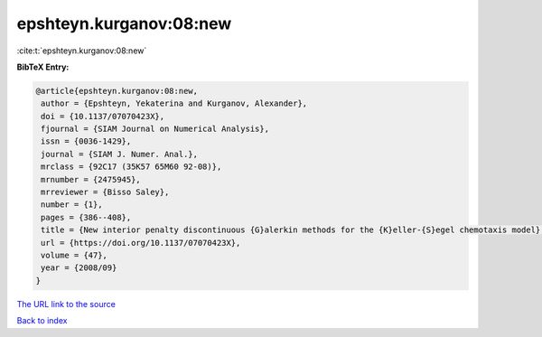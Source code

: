 epshteyn.kurganov:08:new
========================

:cite:t:`epshteyn.kurganov:08:new`

**BibTeX Entry:**

.. code-block:: bibtex

   @article{epshteyn.kurganov:08:new,
    author = {Epshteyn, Yekaterina and Kurganov, Alexander},
    doi = {10.1137/07070423X},
    fjournal = {SIAM Journal on Numerical Analysis},
    issn = {0036-1429},
    journal = {SIAM J. Numer. Anal.},
    mrclass = {92C17 (35K57 65M60 92-08)},
    mrnumber = {2475945},
    mrreviewer = {Bisso Saley},
    number = {1},
    pages = {386--408},
    title = {New interior penalty discontinuous {G}alerkin methods for the {K}eller-{S}egel chemotaxis model},
    url = {https://doi.org/10.1137/07070423X},
    volume = {47},
    year = {2008/09}
   }
`The URL link to the source <ttps://doi.org/10.1137/07070423X}>`_


`Back to index <../By-Cite-Keys.html>`_
